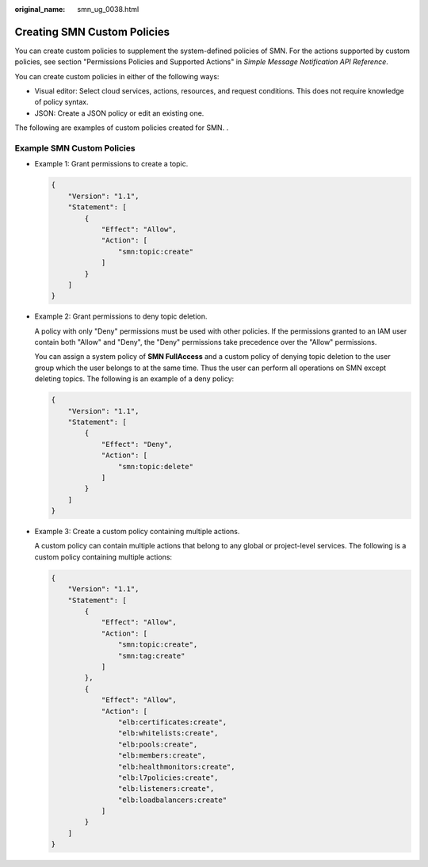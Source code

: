 :original_name: smn_ug_0038.html

.. _smn_ug_0038:

Creating SMN Custom Policies
============================

You can create custom policies to supplement the system-defined policies of SMN. For the actions supported by custom policies, see section "Permissions Policies and Supported Actions" in *Simple Message Notification API Reference*.

You can create custom policies in either of the following ways:

-  Visual editor: Select cloud services, actions, resources, and request conditions. This does not require knowledge of policy syntax.
-  JSON: Create a JSON policy or edit an existing one.

The following are examples of custom policies created for SMN. .

Example SMN Custom Policies
---------------------------

-  Example 1: Grant permissions to create a topic.

   .. code-block::

      {
          "Version": "1.1",
          "Statement": [
              {
                  "Effect": "Allow",
                  "Action": [
                      "smn:topic:create"
                  ]
              }
          ]
      }

-  Example 2: Grant permissions to deny topic deletion.

   A policy with only "Deny" permissions must be used with other policies. If the permissions granted to an IAM user contain both "Allow" and "Deny", the "Deny" permissions take precedence over the "Allow" permissions.

   You can assign a system policy of **SMN FullAccess** and a custom policy of denying topic deletion to the user group which the user belongs to at the same time. Thus the user can perform all operations on SMN except deleting topics. The following is an example of a deny policy:

   .. code-block::

      {
          "Version": "1.1",
          "Statement": [
              {
                  "Effect": "Deny",
                  "Action": [
                      "smn:topic:delete"
                  ]
              }
          ]
      }

-  Example 3: Create a custom policy containing multiple actions.

   A custom policy can contain multiple actions that belong to any global or project-level services. The following is a custom policy containing multiple actions:

   .. code-block::

      {
          "Version": "1.1",
          "Statement": [
              {
                  "Effect": "Allow",
                  "Action": [
                      "smn:topic:create",
                      "smn:tag:create"
                  ]
              },
              {
                  "Effect": "Allow",
                  "Action": [
                      "elb:certificates:create",
                      "elb:whitelists:create",
                      "elb:pools:create",
                      "elb:members:create",
                      "elb:healthmonitors:create",
                      "elb:l7policies:create",
                      "elb:listeners:create",
                      "elb:loadbalancers:create"
                  ]
              }
          ]
      }
